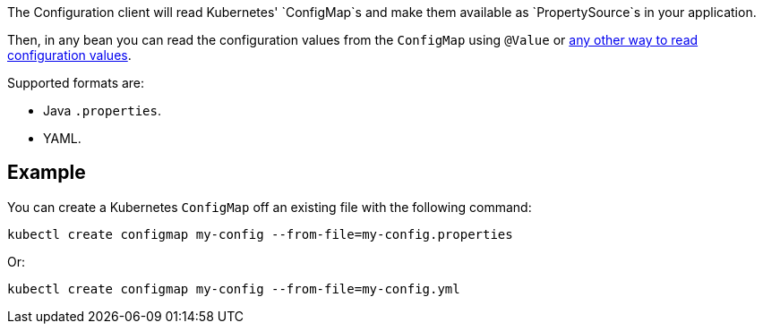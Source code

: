 The Configuration client will read Kubernetes' `ConfigMap`s and make them available as `PropertySource`s in your
application.

Then, in any bean you can read the configuration values from the `ConfigMap` using `@Value` or
https://docs.micronaut.io/latest/guide/index.html#config[any other way to read configuration values].

Supported formats are:

* Java `.properties`.
* YAML.

## Example

You can create a Kubernetes `ConfigMap` off an existing file with the following command:

`kubectl create configmap my-config --from-file=my-config.properties`

Or:

`kubectl create configmap my-config --from-file=my-config.yml`